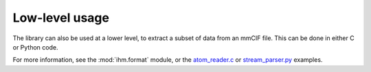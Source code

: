 Low-level usage
***************

The library can also be used at a lower level, to extract a subset of data
from an mmCIF file. This can be done in either C or Python code.

For more information, see the :mod:`ihm.format` module, or the
`atom_reader.c <https://github.com/ihmwg/python-ihm/blob/main/examples/atom_reader.c>`_ or
`stream_parser.py <https://github.com/ihmwg/python-ihm/blob/main/examples/stream_parser.py>`_ examples.
